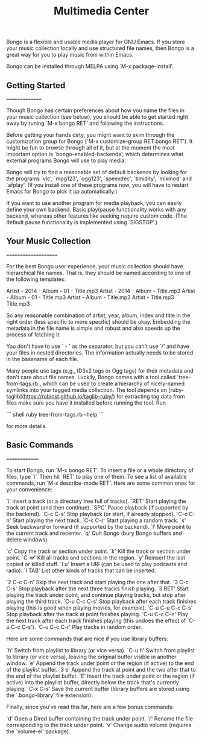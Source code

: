 #+TITLE: Multimedia Center

Bongo is a flexible and usable media player for GNU Emacs.  If you
store your music collection locally and use structured file names,
then Bongo is a great way for you to play music from within Emacs.

Bongo can be installed through MELPA using `M-x package-install'.

** Getting Started
===============

Though Bongo has certain preferences about how you name the files in
your music collection (see below), you should be able to get started
right away by runing `M-x bongo RET' and following the instructions.

Before getting your hands dirty, you might want to skim through the
customization group for Bongo (`M-x customize-group RET bongo RET').
It might be fun to browse through all of it, but at the moment the
most important option is `bongo-enabled-backends', which determines
what external programs Bongo will use to play media.

Bongo will try to find a reasonable set of default backends by looking
for the programs `vlc', `mpg123', `ogg123', `speexdec', `timidity',
`mikmod' and `afplay'.  (If you install one of these programs now, you
will have to restart Emacs for Bongo to pick it up automatically.)

If you want to use another program for media playback, you can easily
define your own backend.  Basic play/pause functionality works with
any backend, whereas other features like seeking require custom code.
(The default pause functionality is implemented using `SIGSTOP'.)

** Your Music Collection
=====================

For the best Bongo user experience, your music collection should have
hierarchical file names.  That is, they should be named according to
one of the following templates:

   Artist - 2014 - Album - 01 - Title.mp3
   Artist - 2014 - Album - Title.mp3
   Artist - Album - 01 - Title.mp3
   Artist - Album - Title.mp3
   Artist - Title.mp3
   Title.mp3

So any reasonable combination of artist, year, album, index and title
in the right order (less specific to more specific) should be okay.
Embedding the metadata in the file name is simple and robust and also
speeds up the process of fetching it.

You don't have to use ` - ' as the separator, but you can't use `/'
and have your files in nested directories.  The information actually
needs to be stored in the basename of each file.

Many people use tags (e.g., ID3v2 tags or Ogg tags) for their metadata and don't
care about file names.  Luckily, Bongo comes with a tool called
`tree-from-tags.rb`, which can be used to create a hierarchy of nicely-named
symlinks into your tagged media collection. The tool depends
on [ruby-taglib](https://robinst.github.io/taglib-ruby/) for extracting tag data
from files make sure you have it installed before running the tool. Run

``` shell
ruby tree-from-tags.rb --help
```

for more details.

** Basic Commands
==============

To start Bongo, run `M-x bongo RET'.  To insert a file or a whole
directory of files, type `i'.  Then hit `RET' to play one of them.
To see a list of available commands, run `M-x describe-mode RET'.
Here are some common ones for your convenience:

  `i'         Insert a track (or a directory tree full of tracks).
  `RET'       Start playing the track at point (and then continue).
  `SPC'       Pause playback (if supported by the backend).
  `C-c C-s'   Stop playback (or start, if already stopped).
  `C-c C-n'   Start playing the next track.
  `C-c C-r'   Start playing a random track.
  `s'         Seek backward or forward (if supported by the backend).
  `l'         Move point to the current track and recenter.
  `q'         Quit Bongo (bury Bongo buffers and delete windows).

  `c'         Copy the track or section under point.
  `k'         Kill the track or section under point.
  `C-w'       Kill all tracks and sections in the region.
  `y'         Reinsert the last copied or killed stuff.
  `I u'       Insert a URI (can be used to play podcasts and radio).
  `I TAB'     List other kinds of tracks that can be inserted.

  `2 C-c C-n' Skip the next track and start playing the one after that.
  `3 C-c C-s' Stop playback after the next three tracks finish playing.
  `3 RET'     Start playing the track under point, and continue playing
              tracks, but stop after playing the third track.
  `C-u C-c C-s'
              Stop playback after each track finishes playing (this is
              good when playing movies, for example).
  `C-u C-u C-c C-s'
              Stop playback after the track at point finishes playing.
  `C-u C-c C-n'
              Play the next track after each track finishes playing
              (this undoes the effect of `C-u C-c C-s').
  `C-u C-c C-r'
              Play tracks in random order.

Here are some commands that are nice if you use library buffers:

  `h'         Switch from playlist to library (or vice versa).
  `C-u h'     Switch from playlist to library (or vice versa), leaving
              the original buffer visible in another window.
  `e'         Append the track under point or the region (if active)
              to the end of the playlist buffer.
  `3 e'       Append the track at point and the two after that to the
              end of the playlist buffer.
  `E'         Insert the track under point or the region (if active)
              into the playlist buffer, directly below the track
              that's currently playing.
  `C-x C-s'   Save the current buffer (library buffers are stored
              using the `.bongo-library' file extension).

Finally, since you've read this far, here are a few bonus commands:

  `d'         Open a Dired buffer containing the track under point.
  `r'         Rename the file corresponding to the track under point.
  `v'         Change audio volume (requires the `volume-el' package).
